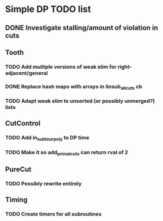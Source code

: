 #+STARTUP: indent

* Simple DP TODO list
** DONE Investigate stalling/amount of violation in cuts
   CLOSED: [2016-11-21 Mon 15:50]
** Tooth
*** TODO Add mulitple versions of weak elim for right-adjacent/general
*** DONE Replace hash maps with arrays in linsub_allcuts cb
CLOSED: [2016-11-25 Fri 15:19]
*** TODO Adapt weak elim to unsorted (or possibly unmerged?) lists
** CutControl
*** TODO Add in_subtour_poly to DP time
*** TODO Make it so add_primal_cuts can return rval of 2
** PureCut
*** TODO Possibly rewrite entirely
** Timing
*** TODO Create timers for all subroutines
